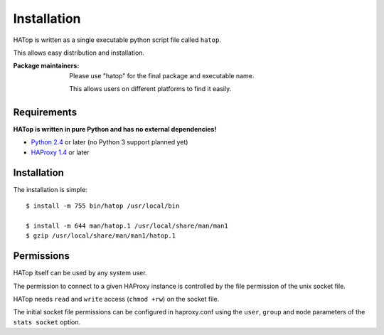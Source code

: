 ************
Installation
************

HATop is written as a single executable python script file called ``hatop``.

This allows easy distribution and installation.

:Package maintainers:

  Please use "hatop" for the final package and executable name.

  This allows users on different platforms to find it easily.


Requirements
============

**HATop is written in pure Python and has no external dependencies!**

* `Python 2.4 <http://python.org/>`_ or later (no Python 3 support planned yet)
* `HAProxy 1.4 <http://haproxy.1wt.eu/>`_ or later


Installation
============

The installation is simple::

  $ install -m 755 bin/hatop /usr/local/bin

  $ install -m 644 man/hatop.1 /usr/local/share/man/man1
  $ gzip /usr/local/share/man/man1/hatop.1


Permissions
===========

HATop itself can be used by any system user.

The permission to connect to a given HAProxy instance is controlled
by the file permission of the unix socket file.

HATop needs ``read`` and ``write`` access (``chmod +rw``) on the socket file.

The initial socket file permissions can be configured in haproxy.conf using
the ``user``, ``group`` and ``mode`` parameters of the ``stats socket`` option.


